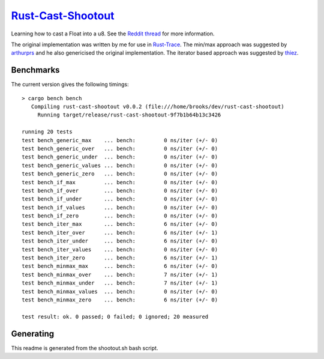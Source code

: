 =====================
`Rust-Cast-Shootout`_
=====================

Learning how to cast a Float into a u8. See the `Reddit thread`_ for more information.

The original implementation was written by me for use in `Rust-Trace`_. The min/max approach was suggested by `arthurprs`_ and he also genericised the original implementation. The iterator based approach was suggested by `thiez`_.

.. _Reddit thread: http://www.reddit.com/r/rust/comments/2moc2u/float_to_u8_conversion_help
.. _Rust-Trace: https://github.com/brookst/rust-trace
.. _arthurprs: http://www.reddit.com/user/arthurprs
.. _thiez: http://www.reddit.com/user/thiez

.. image:: https://travis-ci.org/brookst/rust-cast-shootout.svg?branch=master
    :target: https://travis-ci.org/brookst/rust-cast-shootout

Benchmarks
----------

The current version gives the following timings::

    > cargo bench bench
       Compiling rust-cast-shootout v0.0.2 (file:///home/brooks/dev/rust-cast-shootout)
         Running target/release/rust-cast-shootout-9f7b1b64b13c3426
    
    running 20 tests
    test bench_generic_max    ... bench:         0 ns/iter (+/- 0)
    test bench_generic_over   ... bench:         0 ns/iter (+/- 0)
    test bench_generic_under  ... bench:         0 ns/iter (+/- 0)
    test bench_generic_values ... bench:         0 ns/iter (+/- 0)
    test bench_generic_zero   ... bench:         0 ns/iter (+/- 0)
    test bench_if_max         ... bench:         0 ns/iter (+/- 0)
    test bench_if_over        ... bench:         0 ns/iter (+/- 0)
    test bench_if_under       ... bench:         0 ns/iter (+/- 0)
    test bench_if_values      ... bench:         0 ns/iter (+/- 0)
    test bench_if_zero        ... bench:         0 ns/iter (+/- 0)
    test bench_iter_max       ... bench:         6 ns/iter (+/- 0)
    test bench_iter_over      ... bench:         6 ns/iter (+/- 1)
    test bench_iter_under     ... bench:         6 ns/iter (+/- 0)
    test bench_iter_values    ... bench:         0 ns/iter (+/- 0)
    test bench_iter_zero      ... bench:         6 ns/iter (+/- 1)
    test bench_minmax_max     ... bench:         6 ns/iter (+/- 0)
    test bench_minmax_over    ... bench:         7 ns/iter (+/- 1)
    test bench_minmax_under   ... bench:         7 ns/iter (+/- 1)
    test bench_minmax_values  ... bench:         0 ns/iter (+/- 0)
    test bench_minmax_zero    ... bench:         6 ns/iter (+/- 0)
    
    test result: ok. 0 passed; 0 failed; 0 ignored; 20 measured
    

Generating
----------

This readme is generated from the shootout.sh bash script.

.. _Rust-Cast-Shootout: https://github.com/brookst/rust-cast-shootout
